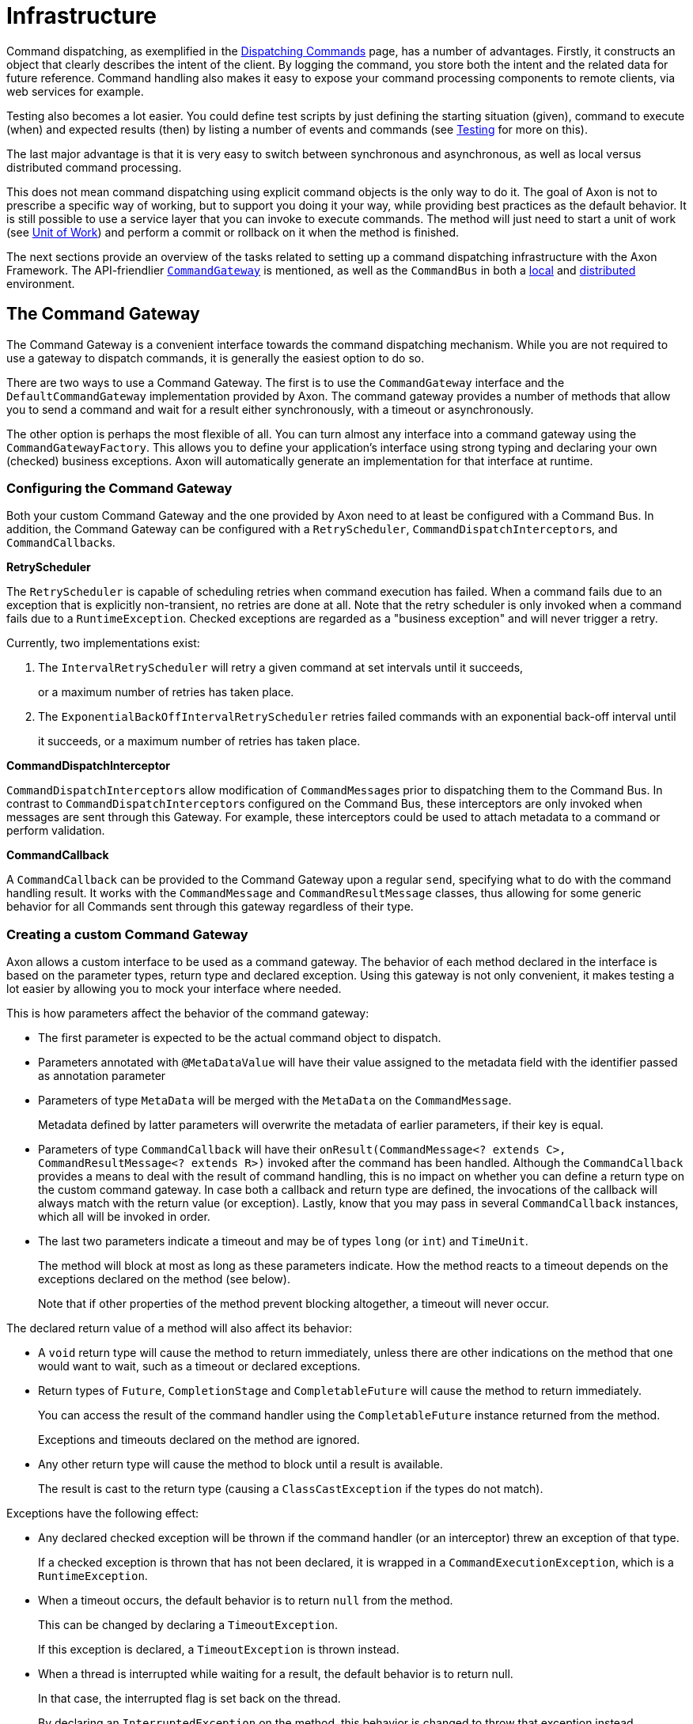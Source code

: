 = Infrastructure

Command dispatching, as exemplified in the xref:./command-dispatchers.adoc[Dispatching Commands] page, has a number of advantages.
Firstly, it constructs an object that clearly describes the intent of the client.
By logging the command, you store both the intent and the related data for future reference.
Command handling also makes it easy to expose your command processing components to remote clients, via web services for example.

Testing also becomes a lot easier.
You could define test scripts by just defining the starting situation (given), command to execute (when) and expected results (then) by listing a number of events and commands (see xref:../testing/commands-events.adoc[Testing] for more on this).

The last major advantage is that it is very easy to switch between synchronous and asynchronous, as well as local versus distributed command processing.

This does not mean command dispatching using explicit command objects is the only way to do it.
The goal of Axon is not to prescribe a specific way of working, but to support you doing it your way, while providing best practices as the default behavior.
It is still possible to use a service layer that you can invoke to execute commands.
The method will just need to start a unit of work (see xref:../messaging-concepts/unit-of-work.adoc[Unit of Work]) and perform a commit or rollback on it when the method is finished.

The next sections provide an overview of the tasks related to setting up a command dispatching infrastructure with the Axon Framework.
The API-friendlier <<the-command-gateway,`CommandGateway`>> is mentioned, as well as the `CommandBus` in both a <<the-command-bus---local,local>> and <<the-command-bus---distributed,distributed>> environment.

== The Command Gateway

The Command Gateway is a convenient interface towards the command dispatching mechanism.
While you are not required to use a gateway to dispatch commands, it is generally the easiest option to do so.

There are two ways to use a Command Gateway.
The first is to use the `CommandGateway` interface and the `DefaultCommandGateway` implementation provided by Axon.
The command gateway provides a number of methods that allow you to send a command and wait for a result either synchronously, with a timeout or asynchronously.

The other option is perhaps the most flexible of all.
You can turn almost any interface into a command gateway using the `CommandGatewayFactory`.
This allows you to define your application's interface using strong typing and declaring your own (checked) business exceptions.
Axon will automatically generate an implementation for that interface at runtime.

=== Configuring the Command Gateway

Both your custom Command Gateway and the one provided by Axon need to at least be configured with a Command Bus.
In addition, the Command Gateway can be configured with a `RetryScheduler`, ``CommandDispatchInterceptor``s, and ``CommandCallback``s.

*RetryScheduler*

The `RetryScheduler` is capable of scheduling retries when command execution has failed.
When a command fails due to an exception that is explicitly non-transient, no retries are done at all.
Note that the retry scheduler is only invoked when a command fails due to a `RuntimeException`.
Checked exceptions are regarded as a "business exception" and will never trigger a retry.

Currently, two implementations exist:

. The `IntervalRetryScheduler` will retry a given command at set intervals until it succeeds,
+
or a maximum number of retries has taken place.

. The `ExponentialBackOffIntervalRetryScheduler` retries failed commands with an exponential back-off interval until
+
it succeeds, or a maximum number of retries has taken place.

*CommandDispatchInterceptor*

``CommandDispatchInterceptor``s allow modification of ``CommandMessage``s prior to dispatching them to the Command Bus.
In contrast to ``CommandDispatchInterceptor``s configured on the Command Bus, these interceptors are only invoked when messages are sent through this Gateway.
For example, these interceptors could be used to attach metadata to a command or perform validation.

*CommandCallback*

A `CommandCallback` can be provided to the Command Gateway upon a regular `send`, specifying what to do with the command handling result.
It works with the `CommandMessage` and `CommandResultMessage` classes, thus allowing for some generic behavior for all Commands sent through this gateway regardless of their type.

=== Creating a custom Command Gateway

Axon allows a custom interface to be used as a command gateway.
The behavior of each method declared in the interface is based on the parameter types, return type and declared exception.
Using this gateway is not only convenient, it makes testing a lot easier by allowing you to mock your interface where needed.

This is how parameters affect the behavior of the command gateway:

* The first parameter is expected to be the actual command object to dispatch.
* Parameters annotated with `@MetaDataValue` will have their value assigned to the metadata field with the identifier passed as annotation parameter
* Parameters of type `MetaData` will be merged with the `MetaData` on the `CommandMessage`.
+
Metadata defined by latter parameters will overwrite the metadata of earlier parameters, if their key is equal.

* Parameters of type `CommandCallback` will have their `onResult(CommandMessage<?
extends C>, CommandResultMessage<?
extends R>)` invoked after the command has been handled.
Although the `CommandCallback` provides a means to deal with the result of command handling, this is no impact on whether you can define a return type on the custom command gateway.
In case both a callback and return type are defined, the invocations of the callback will always match with the return value (or exception).
Lastly, know that you may pass in several `CommandCallback` instances, which all will be invoked in order.
* The last two parameters indicate a timeout and may be of types `long` (or `int`) and `TimeUnit`.
+
The method will block at most as long as these parameters indicate.
How the method reacts to a timeout depends on the exceptions declared on the method (see below).
+
Note that if other properties of the method prevent blocking altogether, a timeout will never occur.

The declared return value of a method will also affect its behavior:

* A `void` return type will cause the method to return immediately, unless there are other indications on the method that one would want to wait, such as a timeout or declared exceptions.
* Return types of `Future`, `CompletionStage` and `CompletableFuture` will cause the method to return immediately.
+
You can access the result of the command handler using the `CompletableFuture` instance returned from the method.
+
Exceptions and timeouts declared on the method are ignored.

* Any other return type will cause the method to block until a result is available.
+
The result is cast to the return type (causing a `ClassCastException` if the types do not match).

Exceptions have the following effect:

* Any declared checked exception will be thrown if the command handler (or an interceptor) threw an exception of that type.
+
If a checked exception is thrown that has not been declared, it is wrapped in a `CommandExecutionException`, which is a `RuntimeException`.

* When a timeout occurs, the default behavior is to return `null` from the method.
+
This can be changed by declaring a `TimeoutException`.
+
If this exception is declared, a `TimeoutException` is thrown instead.

* When a thread is interrupted while waiting for a result, the default behavior is to return null.
+
In that case, the interrupted flag is set back on the thread.
+
By declaring an `InterruptedException` on the method, this behavior is changed to throw that exception instead.
+
The interrupt flag is removed when the exception is thrown, consistent with the java specification.

* Other runtime exceptions may be declared on the method, but will not have any effect other than clarification to the API user.

Finally, there is the possibility to use annotations:

* As specified in the parameter section, the `@MetaDataValue` annotation on a parameter will have the value of that parameter added as metadata value.
+
The key of the metadata entry is provided as parameter to the annotation.

* Methods annotated with `@Timeout` will block at most the indicated amount of time.
+
This annotation is ignored if the method declares timeout parameters.

* Classes annotated with `@Timeout` will cause all methods declared in that class to block at most the indicated amount of time, unless they are annotated with their own `@Timeout` annotation or specify timeout parameters.

[,java]
----
public interface MyGateway {

    // fire and forget
    void sendCommand(MyPayloadType command);

    // method that attaches metadata and will wait for a result for 10 seconds
    @Timeout(value = 10, unit = TimeUnit.SECONDS)
    ReturnValue sendCommandAndWaitForAResult(MyPayloadType command,
                                             @MetaDataValue("userId") String userId);

    // alternative that throws exceptions on timeout
    @Timeout(value = 20, unit = TimeUnit.SECONDS)
    ReturnValue sendCommandAndWaitForAResult(MyPayloadType command)
                         throws TimeoutException, InterruptedException;

    // this method will also wait, caller decides how long
    void sendCommandAndWait(MyPayloadType command, long timeout, TimeUnit unit)
                         throws TimeoutException, InterruptedException;
}

// To configure a gateway:
CommandGatewayFactory factory = CommandGatewayFactory.builder()
                                                     .commandBus(commandBus)
                                                     .build();
// note that the commandBus can be obtained from the Configuration
// object returned on `configurer.initialize()`.
MyGateway myGateway = factory.createGateway(MyGateway.class);
----

== The Command Bus - Local

The local command bus is the mechanism that dispatches commands to their respective command handlers within an Axon application.
Suggestions on how to use the `CommandBus` can be found link:command-dispatchers.md#the-command-bus[here].
Several flavors of the command bus, with differing characteristics, exist within the framework.

=== SimpleCommandBus

The `SimpleCommandBus` is, as the name suggests, the simplest implementation.
It does straightforward processing of commands in the thread that dispatches them.
After a command is processed, the modified aggregate(s) are saved and generated events are published in that same thread.
In most scenarios, such as web applications, this implementation will suit your needs.

Like most `CommandBus` implementations, the `SimpleCommandBus` allows interceptors to be configured.
``CommandDispatchInterceptor``s are invoked when a command is dispatched on the command bus.
The ``CommandHandlerInterceptor``s are invoked before the actual command handler method is, allowing you to do modify or block the command.
See link:../messaging-concepts/message-intercepting.md#command-interceptors[Command Interceptors] for more information.

Since all command processing is done in the same thread, this implementation is limited to the JVM's boundaries.
The performance of this implementation is good, but not extraordinary.
To cross JVM boundaries, or to get the most out of your CPU cycles, check out the other `CommandBus` implementations.

{% tabs %} {% tab title="Axon Configuration API" %}

[,java]
----
public class AxonConfig {
    // omitting other configuration methods...
    public void configureSimpleCommandBus(Configurer configurer) {
        configurer.configureCommandBus(
                config -> {
                    CommandBus commandBus =
                            SimpleCommandBus.builder()
                                            .transactionManager(config.getComponent(TransactionManager.class))
                                            .spanFactory(config.spanFactory())
                                            .messageMonitor(config.messageMonitor(SimpleCommandBus.class, "commandBus"))
                                            // ...
                                            .build();
                    commandBus.registerHandlerInterceptor(
                            new CorrelationDataInterceptor<>(config.correlationDataProviders())
                    );
                return commandBus;
              }
        );
    }
}
----

{% endtab %}

{% tab title="Spring Boot AutoConfiguration" %}

[,java]
----
@Configuration
public class AxonConfig {
    // omitting other configuration methods...
    @Bean
    public CommandBus simpleCommandBus(TransactionManager transactionManager,
                                       GlobalMetricRegistry metricRegistry,
                                       SpanFactory spanFactory) {
        return SimpleCommandBus.builder()
                               .transactionManager(transactionManager)
                               .messageMonitor(metricRegistry.registerCommandBus("commandBus"))
                               .spanFactory(spanFactory)
                               // ...
                               .build();
    }

    @Bean
    public ConfigurerModule commandBusCorrelationConfigurerModule() {
        return configurer -> configurer.onInitialize(
                  config -> config.commandBus().registerHandlerInterceptor(
                            new CorrelationDataInterceptor<>(config.correlationDataProviders())
                  )
        );
    }
}
----

{% endtab %} {% endtabs %}

=== AsynchronousCommandBus

As the name suggest, the `AsynchronousCommandBus` implementation executes commands asynchronously from the thread that dispatches them.
It uses an `Executor` to perform the actual handling logic on a different Thread.

By default, the `AsynchronousCommandBus` uses an unbounded cached thread pool.
This means a thread is created when a command is dispatched.
Threads that have finished processing a command are reused for new commands.
Threads are stopped if they have not processed a command for 60 seconds.

Alternatively, an `Executor` instance may be provided to configure a different threading strategy.

Note that the `AsynchronousCommandBus` should be shut down when stopping the application, to make sure any waiting threads are properly shut down.
To shut down, call the `shutdown()` method.
This will also shutdown any provided `Executor` instance, if it implements the `ExecutorService` interface.

{% tabs %} {% tab title="Axon Configuration API" %}

[,java]
----
public class AxonConfig {
    // omitting other configuration methods...
    public void configureAsynchronousCommandBus(Configurer configurer) {
      configurer.configureCommandBus(
              config -> {
                CommandBus commandBus =
                        AsynchronousCommandBus.builder()
                                              .transactionManager(config.getComponent(TransactionManager.class))
                                              .spanFactory(config.spanFactory())
                                              .messageMonitor(config.messageMonitor(
                                                      AsynchronousCommandBus.class, "commandBus"
                                              ))
                                              // ...
                                              .build();
                commandBus.registerHandlerInterceptor(
                        new CorrelationDataInterceptor<>(config.correlationDataProviders())
                );
                return commandBus;
              }
      );
    }
}
----

{% endtab %}

{% tab title="Spring Boot AutoConfiguration" %}

[,java]
----
@Configuration
public class AxonConfig {
    // omitting other configuration methods...
    @Bean
    public CommandBus asynchronousCommandBus(TransactionManager transactionManager,
                                             GlobalMetricRegistry metricRegistry,
                                             SpanFactory spanFactory) {
        return AsynchronousCommandBus.builder()
                                     .transactionManager(transactionManager)
                                     .messageMonitor(metricRegistry.registerCommandBus("commandBus"))
                                     .spanFactory(spanFactory)
                                     // ...
                                     .build();
    }

    @Bean
    public ConfigurerModule commandBusCorrelationConfigurerModule() {
        return configurer -> configurer.onInitialize(
                  config -> config.commandBus().registerHandlerInterceptor(
                            new CorrelationDataInterceptor<>(config.correlationDataProviders())
                  )
        );
    }
}
----

{% endtab %} {% endtabs %}

=== DisruptorCommandBus

The `SimpleCommandBus` has reasonable performance characteristics.
The fact that the `SimpleCommandBus` needs locking to prevent multiple threads from concurrently accessing the same aggregate causes processing overhead and lock contention.

The `DisruptorCommandBus` takes a different approach to multithreaded processing.
Instead of having multiple threads each doing the same process, there are multiple threads, each taking care of a piece of the process.
The `DisruptorCommandBus` uses the http://lmax-exchange.github.io/disruptor/[Disruptor], a small framework for concurrent programming, to achieve much better performance, by just taking a different approach to multi-threading.
Instead of doing the processing in the calling thread, the tasks are handed off to two groups of threads, that each take care of a part of the processing.
The first group of threads will execute the command handler, changing an aggregate's state.
The second group will store and publish the events to the event store.

While the `DisruptorCommandBus` easily outperforms the `SimpleCommandBus` by a factor of 4(!), there are a few limitations:

* The `DisruptorCommandBus` only supports event sourced aggregates.
+
This Command Bus also acts as a Repository for the aggregates processed by the Disruptor.
+
To get a reference to the Repository, use `createRepository(AggregateFactory)`.

* A command can only result in a state change in a single aggregate instance.
* When using a cache, it allows only a single aggregate for a given identifier.
+
This means it is not possible to have two aggregates of different types with the same identifier.

* Commands should generally not cause a failure that requires a rollback of the unit of work.
+
When a rollback occurs, the `DisruptorCommandBus` cannot guarantee that commands are processed in the order they were dispatched.
+
Furthermore, it requires a retry of a number of other commands, causing unnecessary computations.

* When creating a new aggregate instance, commands updating that created instance may not all happen in the exact order as provided.
+
Once the aggregate is created, all commands will be executed exactly in the order they were dispatched.
+
To ensure the order, use a callback on the creating command to wait for the aggregate being created.
+
It shouldn't take more than a few milliseconds.

To construct a `DisruptorCommandBus` instance, you need an `EventStore`.
This component is explained in the xref:../events/event-bus-and-event-store.adoc[Event Bus and Event Store] section.

Optionally, you can provide a `DisruptorConfiguration` instance, which allows you to tweak the configuration to optimize performance for your specific environment:

* `Buffer size` - the number of slots on the ring buffer to register incoming commands.
+
Higher values may increase throughput, but also cause higher latency.
Must always be a power of 2.
Defaults to 4096.

* `ProducerType` - indicates whether the entries are produced by a single thread, or multiple.
Defaults to multiple.
* `WaitStrategy` - the strategy to use when the processor threads (the three threads taking care of the actual processing) need to wait for each other.
+
The best wait strategy depends on the number of cores available in the machine, and the number of other processes running.
+
If low latency is crucial, and the `DisruptorCommandBus` may claim cores for itself, you can use the `BusySpinWaitStrategy`.
+
To make the command bus claim less of the CPU and allow other threads to do processing, use the `YieldingWaitStrategy`.
+
Finally, you can use the `SleepingWaitStrategy` and `BlockingWaitStrategy` to allow other processes a fair share of CPU.
+
The latter is suitable if the Command Bus is not expected to be processing full-time.
+
Defaults to the `BlockingWaitStrategy`.

* `Executor` - sets the Executor that provides the Threads for the `DisruptorCommandBus`.
+
This executor must be able to provide at least four threads.
+
Three of the threads are claimed by the processing components of the `DisruptorCommandBus`.
+
Extra threads are used to invoke callbacks and to schedule retries in case an Aggregate's state is detected to be corrupt.
+
Defaults to a `CachedThreadPool` that provides threads from a thread group called `"DisruptorCommandBus"`.

* `TransactionManager` - defines the transaction manager that should ensure that the storage and publication of events are executed within a transaction.
* `InvokerInterceptors` - defines the ``CommandHandlerInterceptor``s that are to be used in the invocation process.
+
This is the process that calls the actual Command Handler method.

* `PublisherInterceptors` - defines the ``CommandHandlerInterceptor``s that are to be used in the publication process.
+
This is the process that stores and publishes the generated events.

* `RollbackConfiguration` - defines on which Exceptions a Unit of Work should be rolled back.
+
Defaults to a configuration that rolls back on unchecked exceptions.

* `RescheduleCommandsOnCorruptState` - indicates whether Commands that have been executed against an Aggregate that has been corrupted (e.g.
because a Unit of Work was rolled back) should be rescheduled.
+
If `false` the callback's `onFailure()` method will be invoked.
+
If `true` (the default), the command will be rescheduled instead.

* `CoolingDownPeriod` - sets the number of seconds to wait to make sure all commands are processed.
+
During the cooling down period, no new commands are accepted, but existing commands are processed, and rescheduled when necessary.
+
The cooling down period ensures that threads are available for rescheduling the commands and calling callbacks.
+
Defaults to `1000` (1 second).

* `Cache` - sets the cache that stores aggregate instances that have been reconstructed from the Event Store.
+
The cache is used to store aggregate instances that are not in active use by the disruptor.

* `InvokerThreadCount` - the number of threads to assign to the invocation of command handlers.
+
A good starting point is half the number of cores in the machine.

* `PublisherThreadCount` - the number of threads to use to publish events.
+
A good starting point is half the number of cores, and could be increased if a lot of time is spent on I/O.

* `SerializerThreadCount` - the number of threads to use to pre-serialize events.
+
This defaults to `1`, but is ignored if no serializer is configured.

* `Serializer` - the serializer to perform pre-serialization with.
+
When a serializer is configured, the `DisruptorCommandBus` will wrap all generated events in a `SerializationAware` message.
+
The serialized form of the payload and metadata is attached before they are published to the Event Store.

{% tabs %} {% tab title="Axon Configuration API" %}

[,java]
----
public class AxonConfig {
    // omitting other configuration methods...
    public void configureDisruptorCommandBus(Configurer configurer) {
        configurer.configureCommandBus(config -> {
            CommandBus commandBus = DisruptorCommandBus.builder()
                                                       .transactionManager(config.getComponent(TransactionManager.class))
                                                       .messageMonitor(config.messageMonitor(
                                                               DisruptorCommandBus.class, "commandBus"
                                                       ))
                                                       .bufferSize(4096)
                                                       // ...
                                                       .build();
            commandBus.registerHandlerInterceptor(new CorrelationDataInterceptor<>(config.correlationDataProviders()));
            return commandBus;
        });
    }
}
----

{% endtab %}

{% tab title="Spring Boot AutoConfiguration" %}

[,java]
----
@Configuration
public class AxonConfig {
    // omitting other configuration methods...
    @Bean
    public CommandBus disruptorCommandBus(TransactionManager transactionManager,
                                          GlobalMetricRegistry metricRegistry) {
        return DisruptorCommandBus.builder()
                                  .transactionManager(transactionManager)
                                  .messageMonitor(metricRegistry.registerCommandBus("commandBus"))
                                  .bufferSize(4096)
                                  // ...
                                  .build();
    }

    @Bean
    public ConfigurerModule commandBusCorrelationConfigurerModule() {
        return configurer -> configurer.onInitialize(
                  config -> config.commandBus().registerHandlerInterceptor(
                            new CorrelationDataInterceptor<>(config.correlationDataProviders())
                  )
        );
    }
}
----

{% endtab %} {% endtabs %}

== The Command Bus - Distributed

Oftentimes you would want multiple instances of command buses in different JVMs to act as one.
Commands dispatched on one JVM's command bus should be seamlessly transported to a command handler in another JVM while sending back any results.
That is where the concept of 'distributing the command bus' comes in.

There are a couple of concepts that are configurable, regardless of the type of distributed command bus that is being used:

=== Local Segment

Unlike the <<the-command-bus---local,local>> `CommandBus` implementations, the distributed command buses do not invoke any handlers at all.
All they do is form a "bridge" between command bus implementations on different JVM's, delegating any received commands to the so-called _local segment_.

By default, this local segment is the link:infrastructure.md#simplecommandbus[`SimpleCommandBus`].
You can configure the local segment to be any of the other local command buses too, like the link:infrastructure.md#asynchronouscommandbus[`AsynchronousCommandBus`] and link:infrastructure.md#disruptorcommandbus[`DisruptorCommandBus`].
The details of how to configure the local segment are shown in the implementation sections.

=== Load Factor

The load factor defines the amount of load an Axon application would carry compared to other instances.
For example, if you have a two machine set up, each with a load factor of 100, they will both carry an equal amount of load.

Increasing the load factor to 200 on both would still mean that both machines receive the same amount of load.
This points out that the load factor will only change the load amongst systems if the values are not equal.
Doing so would make sense in a heterogeneous application landscape, where the faster machines should deal with a bigger portion of command handling than the slower machines.

The default load factor set for the distributed `CommandBus` implementations is 100.
The configuration changes slightly per distributed implementation and as such will be covered in those sections.

=== Routing Strategy

Commands should be link:../../architecture-overview/README.md#explicit-messaging[routed consistently] to the same application, especially those targeted towards a specific Aggregate.
This ensures a single instance is in charge of the targeted aggregate, resolving the concurrent access issue and allowing for optimization like caching to work as designed.
The component dealing with the consistent routing in an Axon application is the `RoutingStrategy`.

The `RoutingStrategy` receives a `CommandMessage` and based on the message returns the routing key to use.
Two commands with the same routing key will *always* be routed to the same segment, as long as there is no topology change in the distributed set-up.

At the moment, there are five implementations of the `RoutingStrategy`.
Three of these are intended to be fallback solutions, in case the routing key cannot be resolved:

. The `AnnotationRoutingStrategy` - the *default* routing strategy expects the `TargetAggregateIdentifier` or `RoutingKey` annotation to be present on a field inside the command class.
The annotated field or getter is searched, and the contents will be returned as the routing key for that command.
. The `MetaDataRoutingStrategy` - uses a property defined during creation of this strategy to fetch the routing key from the ``CommandMessage``'s `MetaData`.
. The `ERROR` `UnresolvedRoutingKeyPolicy` - the *default fallback* that will cause an exception to be thrown when the routing key cannot be resolved from the given `CommandMessage`.
. The `RANDOM_KEY` `UnresolvedRoutingKeyPolicy` - will return a random value when a routing key cannot be resolved from the `CommandMessage`.
This means that those commands will be routed to a random segment of the command bus.
. The `STATIC_KEY` `UnresolvedRoutingKeyPolicy` - will return a static key (named "unresolved") for unresolved routing keys.
This policy routes all commands to the same segment, as long as the configuration of segments does not change.

The `AnnotationRoutingStrategy` and `MetaDataRoutingStrategy` are considered the full implementations to configure.
The `ERROR`, `RANDOM_KEY` and `STATIC_KEY` are _fallback routing strategies_ that should be configured on the annotation or meta-data implementations.
To get a grasp how these are constructed, consider the following sample:

{% tabs %} {% tab title="AnnotationRoutingStrategy" %}

[,java]
----
// A custom annotation can be used to drive the AnnotationRoutingStrategy
@interface CustomRoutingAnnotation {
}
// Constructs a AnnotationRoutingStrategy with a different annotation and fallback:
public RoutingStrategy routingStrategy() {
    return AnnotationRoutingStrategy.builder()
                                    .annotationType(CustomRoutingAnnotation.class)
                                    .fallbackRoutingStrategy(UnresolvedRoutingKeyPolicy.STATIC_KEY)
                                    .build();
}
----

{% endtab %}

{% tab title="MetaDataRoutingStrategy" %}

[,java]
----
// Constructs a MetaDataRoutingStrategy with the defined meta data key and a different fallback:
public RoutingStrategy routingStrategy() {
    return MetaDataRoutingStrategy.builder()
                                  .metaDataKey("my-routing-key")
                                  .fallbackRoutingStrategy(UnresolvedRoutingKeyPolicy.RANDOM_KEY)
                                  .build();
}
----

{% endtab %} {% endtabs %}

Of course, a custom implementation of the `RoutingStrategy` can also be provided when necessary.
When we need to deviate from the default `AnnotationRoutingStrategy`, we should configure it like so:

{% tabs %} {% tab title="Axon Configuration API" %}

[,java]
----
public class AxonConfig {
    // omitting other configuration methods...
    public void configureRoutingStrategy(Configurer configurer, YourRoutingStrategy yourRoutingStrategy) {
        configurer.registerComponent(RoutingStrategy.class, config -> yourRoutingStrategy);
    }
}
----

{% endtab %}

{% tab title="Spring Boot AutoConfiguration" %}

[,java]
----
@Configuration
public class AxonConfig {
    // omitting other configuration methods...
    @Bean
    public RoutingStrategy routingStrategy() {
        return /* construct your routing strategy */;
    }
}
----

{% endtab %} {% endtabs %}

=== AxonServerCommandBus

The `AxonServerCommandBus` is the _default_ distributed `CommandBus` implementation that is set by the framework.
It connects to xref:../../axon-server-introduction.adoc[AxonServer], with which it can send and receive commands.

As it is the default, configuring it is relatively straightforward:

{% tabs %} {% tab title="Axon Configuration API" %} Declare dependencies:

[,text]
----
<!-- somewhere in the POM file... -->
<dependencyManagement>
    <!-- amongst the dependencies... -->
    <dependencies>
        <dependency>
            <groupId>org.axonframework</groupId>
            <artifactId>axon-bom</artifactId>
            <version>${version.axon}</version>
            <type>pom</type>
            <scope>import</scope>
        </dependency>
    </dependencies>
    <!-- ... -->
</dependencyManagement>
<!-- ... -->
<dependencies>
    <!-- amongst the dependencies... -->
    <dependency>
        <groupId>org.axonframework</groupId>
        <artifactId>axon-server-connector</artifactId>
    </dependency>
    <dependency>
        <groupId>org.axonframework</groupId>
        <artifactId>axon-configuration</artifactId>
    </dependency>
    <!-- ... -->
</dependencies>
----

Configure your application:

[,java]
----
// The AxonServerCommandBus is configured as Command Bus by default when constructing a DefaultConfigurer.
Configurer configurer = DefaultConfigurer.defaultConfiguration();
----

{% endtab %}

{% tab title="Spring Boot AutoConfiguration" %} By simply including the `axon-spring-boot-starter` dependency, Axon will automatically configure the `AxonServerCommandBus`:

[,text]
----
<!--somewhere in the POM file-->
<dependency>
    <groupId>org.axonframework</groupId>
    <artifactId>axon-spring-boot-starter</artifactId>
    <version>${axon.version}</version>
</dependency>
----

{% endtab %} {% endtabs %}

____
*Disabling Axon Server*

There are two options to disable Axon Framework's default of using the `AxonServerCommandBus`:

. By excluding the `axon-server-connector` dependency.
. By setting `axon.server.enabled` to `false` when Spring Boot is used.

When doing any of these, Axon will fallback to the **un**distributed link:infrastructure.md#simplecommandbus[`SimpleCommandBus`], unless configured otherwise.
____

==== Local Segment and Load Factor Configuration

The <<load-factor,load factor>> for the `AxonServerCommandBus` is defined through the `CommandLoadFactorProvider`.
This interface allows us to distinguish between commands to, for example, use a different load factor per command message.
This might be useful if some commands are routed more often towards one instance in favour of the other.

The following should be done to configure a custom <<local-segment,local segment>> and/or load factor:

{% tabs %} {% tab title="Axon Configuration API" %}

[,java]
----
// Somewhere in the configuration class
public CommandBus axonServerCommandBus(CommandBus localSegment,
                                       CommandLoadFactorProvider loadFactorProvider,
                                       ...) {
    return AxonServerCommandBus.builder()
                               .localSegment(localSegment)
                               .targetContextResolver(targetContextResolver)
                               // All required configuration components are specified in the JavaDoc of the Builder
                               .build();
}
----

{% endtab %}

{% tab title="Spring Boot AutoConfiguration" %}

[,java]
----
@Configuration
public class AxonConfig {
    // The Qualifier annotation specifying "localSegment" will make this CommandBus the local segment
    @Bean
    @Qualifier("localSegment")
    public CommandBus localSegment() {

        return /* construct your local segment */;
    }

    @Bean
    public CommandLoadFactorProvider loadFactorProvider() {
      return /* construct your load factor provider */;
    }
}
----

{% endtab %} {% endtabs %}

=== DistributedCommandBus

The alternative to the <<axonservercommandbus,`AxonServerCommandBus`>> is the `DistributedCommandBus`.
Each instance of the `DistributedCommandBus` on each JVM is referred to as a "Segment".

image::../../.gitbook/assets/distributed-command-bus.png[Structure of the Distributed Command Bus]

The `DistributedCommandBus` relies on two components:

. The `CommandBusConnector` - implements the communication protocol between the JVM's to send the command over the wire and to receive the response.
. The `CommandRouter` - chooses the destination for each incoming command.
It defines which segment of the `DistributedCommandBus` should be given a command, based on a routing key calculated by the <<routing-strategy,routing strategy>>.

You can choose different flavors of these components that are available as extension modules.
Currently, Axon provides two extensions to that end, which are:

. The xref:../../extensions/spring-cloud.adoc[SpringCloud] extension
. The xref:../../extensions/jgroups.adoc[JGroups] extension

Configuring a distributed command bus can (mostly) be done without any modifications in configuration files.
The most straightforward approach to this is to include the Spring Boot starter dependency of either the Spring Cloud or JGroups extension.
With that in place, a single property needs to be added to the application context, to enable the `DistributedCommandBus`:

[,text]
----
axon.distributed.enabled=true
----

It is recommended to visit the respective extension pages on how to configure JGroups or Spring Cloud for the `DistributedCommandBus`.
